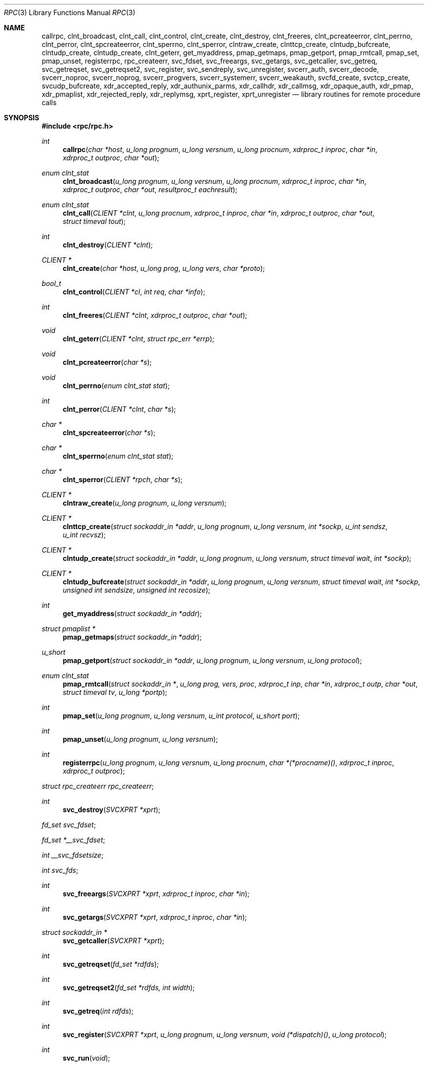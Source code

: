 .\"	$OpenBSD: rpc.3,v 1.29 2003/02/18 07:47:00 jmc Exp $
.\" 
.\" Copyright (c) 1998 Theo de Raadt
.\" All rights reserved.
.\" 
.\" Redistribution and use in source and binary forms, with or without
.\" modification, are permitted provided that the following conditions
.\" are met:
.\" 1. Redistributions of source code must retain the above copyright
.\"    notice, this list of conditions and the following disclaimer.
.\" 2. Redistributions in binary form must reproduce the above copyright
.\"    notice, this list of conditions and the following disclaimer in the
.\"    documentation and/or other materials provided with the distribution.
.\" 
.\" THIS SOFTWARE IS PROVIDED BY THE AUTHOR ``AS IS'' AND ANY EXPRESS OR
.\" IMPLIED WARRANTIES, INCLUDING, BUT NOT LIMITED TO, THE IMPLIED WARRANTIES
.\" OF MERCHANTABILITY AND FITNESS FOR A PARTICULAR PURPOSE ARE DISCLAIMED.
.\" IN NO EVENT SHALL THE AUTHOR BE LIABLE FOR ANY DIRECT, INDIRECT,
.\" INCIDENTAL, SPECIAL, EXEMPLARY, OR CONSEQUENTIAL DAMAGES (INCLUDING, BUT
.\" NOT LIMITED TO, PROCUREMENT OF SUBSTITUTE GOODS OR SERVICES; LOSS OF USE,
.\" DATA, OR PROFITS; OR BUSINESS INTERRUPTION) HOWEVER CAUSED AND ON ANY
.\" THEORY OF LIABILITY, WHETHER IN CONTRACT, STRICT LIABILITY, OR TORT
.\" (INCLUDING NEGLIGENCE OR OTHERWISE) ARISING IN ANY WAY OUT OF THE USE OF
.\" THIS SOFTWARE, EVEN IF ADVISED OF THE POSSIBILITY OF SUCH DAMAGE.
.\" 
.\" 
.\" Sun RPC is a product of Sun Microsystems, Inc. and is provided for
.\" unrestricted use provided that this legend is included on all tape
.\" media and as a part of the software program in whole or part.  Users
.\" may copy or modify Sun RPC without charge, but are not authorized
.\" to license or distribute it to anyone else except as part of a product or
.\" program developed by the user.
.\"
.\" SUN RPC IS PROVIDED AS IS WITH NO WARRANTIES OF ANY KIND INCLUDING THE
.\" WARRANTIES OF DESIGN, MERCHANTIBILITY AND FITNESS FOR A PARTICULAR
.\" PURPOSE, OR ARISING FROM A COURSE OF DEALING, USAGE OR TRADE PRACTICE.
.\"
.\" Sun RPC is provided with no support and without any obligation on the
.\" part of Sun Microsystems, Inc. to assist in its use, correction,
.\" modification or enhancement.
.\"
.\" SUN MICROSYSTEMS, INC. SHALL HAVE NO LIABILITY WITH RESPECT TO THE
.\" INFRINGEMENT OF COPYRIGHTS, TRADE SECRETS OR ANY PATENTS BY SUN RPC
.\" OR ANY PART THEREOF.
.\"
.\" In no event will Sun Microsystems, Inc. be liable for any lost revenue
.\" or profits or other special, indirect and consequential damages, even if
.\" Sun has been advised of the possibility of such damages.
.\"
.\" Sun Microsystems, Inc.
.\" 2550 Garcia Avenue
.\" Mountain View, California  94043
.\"
.\" Sun RPC is a product of Sun Microsystems, Inc. and is provided for
.\" unrestricted use provided that this legend is included on all tape
.\" media and as a part of the software program in whole or part.  Users
.\" may copy or modify Sun RPC without charge, but are not authorized
.\" to license or distribute it to anyone else except as part of a product or
.\" program developed by the user.
.\"
.\" SUN RPC IS PROVIDED AS IS WITH NO WARRANTIES OF ANY KIND INCLUDING THE
.\" WARRANTIES OF DESIGN, MERCHANTIBILITY AND FITNESS FOR A PARTICULAR
.\" PURPOSE, OR ARISING FROM A COURSE OF DEALING, USAGE OR TRADE PRACTICE.
.\"
.\" Sun RPC is provided with no support and without any obligation on the
.\" part of Sun Microsystems, Inc. to assist in its use, correction,
.\" modification or enhancement.
.\"
.\" SUN MICROSYSTEMS, INC. SHALL HAVE NO LIABILITY WITH RESPECT TO THE
.\" INFRINGEMENT OF COPYRIGHTS, TRADE SECRETS OR ANY PATENTS BY SUN RPC
.\" OR ANY PART THEREOF.
.\"
.\" In no event will Sun Microsystems, Inc. be liable for any lost revenue
.\" or profits or other special, indirect and consequential damages, even if
.\" Sun has been advised of the possibility of such damages.
.\"
.\" Sun Microsystems, Inc.
.\" 2550 Garcia Avenue
.\" Mountain View, California  94043
.\" 
.Dd February 16, 1988
.Dt RPC 3
.Os
.Sh NAME
.Nm callrpc ,
.Nm clnt_broadcast ,
.Nm clnt_call ,
.Nm clnt_control ,
.Nm clnt_create ,
.Nm clnt_destroy ,
.Nm clnt_freeres ,
.Nm clnt_pcreateerror ,
.Nm clnt_perrno ,
.Nm clnt_perror ,
.Nm clnt_spcreateerror ,
.Nm clnt_sperrno ,
.Nm clnt_sperror ,
.Nm clntraw_create ,
.Nm clnttcp_create ,
.Nm clntudp_bufcreate ,
.Nm clntudp_create ,
.Nm clntudp_create ,
.Nm clnt_geterr ,
.Nm get_myaddress ,
.Nm pmap_getmaps ,
.Nm pmap_getport ,
.Nm pmap_rmtcall ,
.Nm pmap_set ,
.Nm pmap_unset ,
.Nm registerrpc ,
.Nm rpc_createerr ,
.Nm svc_fdset ,
.Nm svc_freeargs ,
.Nm svc_getargs ,
.Nm svc_getcaller ,
.Nm svc_getreq ,
.Nm svc_getreqset ,
.Nm svc_getreqset2 ,
.Nm svc_register ,
.Nm svc_sendreply ,
.Nm svc_unregister ,
.Nm svcerr_auth ,
.Nm svcerr_decode ,
.Nm svcerr_noproc ,
.Nm svcerr_noprog ,
.Nm svcerr_progvers ,
.Nm svcerr_systemerr ,
.Nm svcerr_weakauth ,
.Nm svcfd_create ,
.Nm svctcp_create ,
.Nm svcudp_bufcreate ,
.Nm xdr_accepted_reply ,
.Nm xdr_authunix_parms ,
.Nm xdr_callhdr ,
.Nm xdr_callmsg ,
.Nm xdr_opaque_auth ,
.Nm xdr_pmap ,
.Nm xdr_pmaplist ,
.Nm xdr_rejected_reply ,
.Nm xdr_replymsg ,
.Nm xprt_register ,
.Nm xprt_unregister
.Nd library routines for remote procedure calls
.Sh SYNOPSIS
.Fd #include <rpc/rpc.h>
.Ft int
.Fn callrpc "char *host" "u_long prognum" "u_long versnum" "u_long procnum" "xdrproc_t inproc" "char *in" "xdrproc_t outproc" "char *out"
.Ft "enum clnt_stat"
.Fn clnt_broadcast "u_long prognum" "u_long versnum" "u_long procnum" "xdrproc_t inproc" "char *in" "xdrproc_t outproc" "char *out" "resultproc_t eachresult"
.Ft "enum clnt_stat"
.Fn clnt_call "CLIENT *clnt" "u_long procnum" "xdrproc_t inproc" "char *in" "xdrproc_t outproc" "char *out" "struct timeval tout"
.Ft int
.Fn clnt_destroy "CLIENT *clnt"
.Ft CLIENT *
.Fn clnt_create "char *host" "u_long prog" "u_long vers" "char *proto"
.Ft bool_t
.Fn clnt_control "CLIENT *cl" "int req" "char *info"
.Ft int
.Fn clnt_freeres "CLIENT *clnt" "xdrproc_t outproc" "char *out"
.Ft void
.Fn clnt_geterr "CLIENT *clnt" "struct rpc_err *errp"
.Ft void
.Fn clnt_pcreateerror "char *s"
.Ft void
.Fn clnt_perrno "enum clnt_stat stat"
.Ft int
.Fn clnt_perror "CLIENT *clnt" "char *s"
.Ft char *
.Fn clnt_spcreateerror "char *s"
.Ft char *
.Fn clnt_sperrno "enum clnt_stat stat"
.Ft char *
.Fn clnt_sperror "CLIENT *rpch" "char *s"
.Ft CLIENT *
.Fn clntraw_create "u_long prognum" "u_long versnum"
.Ft CLIENT *
.Fn clnttcp_create "struct sockaddr_in *addr" "u_long prognum" "u_long versnum" "int *sockp" "u_int sendsz" "u_int recvsz"
.Ft CLIENT *
.Fn clntudp_create "struct sockaddr_in *addr" "u_long prognum" "u_long versnum" "struct timeval wait" "int *sockp"
.Ft CLIENT *
.Fn clntudp_bufcreate "struct sockaddr_in *addr" "u_long prognum" "u_long versnum" "struct timeval wait" "int *sockp" "unsigned int sendsize" "unsigned int recosize"
.Ft int
.Fn get_myaddress "struct sockaddr_in *addr"
.Ft struct pmaplist *
.Fn pmap_getmaps "struct sockaddr_in *addr"
.Ft u_short
.Fn pmap_getport "struct sockaddr_in *addr" "u_long prognum" "u_long versnum" "u_long protocol"
.\" XXX the following works around an apparent nroff line length bug.
.Ft "enum clnt_stat"
.Fn pmap_rmtcall "struct sockaddr_in *" "u_long prog, vers, proc" "xdrproc_t inp" "char *in" "xdrproc_t outp" "char *out" "struct timeval tv" "u_long *portp"
.Ft int
.Fn pmap_set "u_long prognum" "u_long versnum" "u_int protocol" "u_short port"
.Ft int
.Fn pmap_unset "u_long prognum" "u_long versnum"
.Ft int
.Fn registerrpc "u_long prognum" "u_long versnum" "u_long procnum" "char *(*procname)() " "xdrproc_t inproc" "xdrproc_t outproc"
.Ft struct rpc_createerr
.Fa rpc_createerr ;
.Ft int
.Fn svc_destroy "SVCXPRT *xprt"
.Ft fd_set
.Fa svc_fdset ;
.Ft fd_set
.Fa *__svc_fdset ;
.Ft int
.Fa __svc_fdsetsize ;
.Ft int
.Fa svc_fds ;
.Ft int
.Fn svc_freeargs "SVCXPRT *xprt" "xdrproc_t inproc" "char *in"
.Ft int
.Fn svc_getargs "SVCXPRT *xprt" "xdrproc_t inproc" "char *in"
.Ft struct sockaddr_in *
.Fn svc_getcaller "SVCXPRT *xprt"
.Ft int
.Fn svc_getreqset "fd_set *rdfds"
.Ft int
.Fn svc_getreqset2 "fd_set *rdfds, int width"
.Ft int
.Fn svc_getreq "int rdfds"
.Ft int
.Fn svc_register "SVCXPRT *xprt" "u_long prognum" "u_long versnum" "void (*dispatch)()" "u_long protocol"
.Ft int
.Fn svc_run "void"
.Ft int
.Fn svc_sendreply "SVCXPRT *xprt" "xdrproc_t outproc" "char *out"
.Ft void
.Fn svc_unregister "u_long prognum" "u_long versnum"
.Ft void
.Fn svcerr_auth "SVCXPRT *xprt" "enum auth_stat why"
.Ft void
.Fn svcerr_decode "SVCXPRT *xprt"
.Ft void
.Fn svcerr_noproc "SVCXPRT *xprt"
.Ft void
.Fn svcerr_noprog "SVCXPRT *xprt"
.Ft void
.Fn svcerr_progvers "SVCXPRT *xprt"
.Ft void
.Fn svcerr_systemerr "SVCXPRT *xprt"
.Ft void
.Fn svcerr_weakauth "SVCXPRT *xprt"
.Ft SVCXPRT *
.Fn svcraw_create "void"
.Ft SVCXPRT *
.Fn svctcp_create "int sock" "u_int send_buf_size" "u_int recv_buf_size"
.Ft SVCXPRT *
.Fn svcfd_create "int fd" "u_int sendsize" "u_int recvsize"
.Ft SVCXPRT *
.Fn svcudp_bufcreate "int sock"
.Ft bool_t
.Fn xdr_accepted_reply "XDR *xdrs" "struct accepted_reply *ar"
.Ft bool_t
.Fn xdr_authunix_parms "XDR *xdrs" "struct authunix_parms *aupp"
.Ft void
.Fn xdr_callhdr "XDR *xdrs" "struct rpc_msg *chdr"
.Ft int
.Fn xdr_callmsg "XDR *xdrs" "struct rpc_msg *cmsg"
.Ft int
.Fn xdr_opaque_auth "XDR *xdrs" "struct opaque_auth *ap"
.Ft int
.Fn xdr_pmap "XDR *xdrs" "struct pmap *regs"
.Ft int
.Fn xdr_pmaplist "XDR *xdrs" "struct pmaplist **rp"
.Ft int
.Fn xdr_rejected_reply "XDR *xdrs" "struct rejected_reply *rr"
.Ft int
.Fn xdr_replymsg "XDR *xdrs" "struct rpc_msg *rmsg"
.Ft void
.Fn xprt_register "SVCXPRT *xprt"
.Ft void
.Fn xprt_unregister "SVCXPRT *xprt"
.Sh DESCRIPTION
These routines allow C programs to make procedure
calls on other machines across the network.
First, the client calls a procedure to send a
data packet to the server.
Upon receipt of the packet, the server calls a dispatch routine
to perform the requested service, and then sends back a
reply.
Finally, the procedure call returns to the client.
.Pp
.\"Routines that are used for Secure RPC (DES authentication) are described in
.\".Xr rpc_secure 3 .
.\"Secure RPC can be used only if DES encryption is available.
.Fn callrpc
calls the remote procedure associated with
.Fa prognum ,
.Fa versnum ,
and
.Fa procnum
on the machine,
.Fa host .
The parameter
.Fa in
is the address of the procedure's argument(s), and
.Fa out
is the address of where to place the result(s);
.Fa inproc
is used to encode the procedure's parameters, and
.Fa outproc
is used to decode the procedure's results.
This routine returns zero if it succeeds, or the value of
.Fa enum clnt_stat"
cast to an integer if it fails.
The routine
.Fn clnt_perrno
is handy for translating failure statuses into messages.
.Pp
.Sy Warning:
calling remote procedures with this routine uses
.Tn UDP/IP
as a transport; see
.Fn clntudp_create
for restrictions.
You do not have control of timeouts or authentication using
this routine.
.Pp
.Fn clnt_broadcast
is like
.Fn callrpc ,
except the call message is broadcast to all locally
connected broadcast nets.
Each time it receives a response, this routine calls
.Fa eachresult ,
whose form is:
.Bd -literal -offset indent
.Ft int
.Fn eachresult "char *out" "struct sockaddr_in *addr"
.Ed
.Pp
where
.Fa out
is the same as
.Fa out
passed to
.Fn clnt_broadcast ,
except that the remote procedure's output is decoded there;
.Fa addr
points to the address of the machine that sent the results.
If
.Fa eachresult
returns zero,
.Fn clnt_broadcast
waits for more replies; otherwise it returns with appropriate
status.
.Pp
.Sy Warning:
broadcast sockets are limited in size to the
maximum transfer unit of the data link.
For Ethernet, this value is 1500 bytes.
.Pp
.Fn clnt_call
is a macro that calls the remote procedure
.Fa procnum
associated with the client handle,
.Fa clnt ,
which is obtained with an
.Tn RPC
client creation routine such as
.Fn clnt_create .
The parameter
.Fa in
is the address of the procedure's argument(s), and
.Fa out
is the address of where to place the result(s);
.Fa inproc
is used to encode the procedure's parameters, and
.Fa outproc
is used to decode the procedure's results;
.Fa tout
is the time allowed for results to come back.
.Pp
.Fn clnt_destroy
is a macro that destroys the client's
.Tn RPC
handle.
Destruction usually involves deallocation of private data structures, including
.Fa clnt
itself.
Use of
.Fa clnt
is undefined after calling
.Fn clnt_destroy .
If the
.Tn RPC
library opened the associated socket, it will close it also.
Otherwise, the socket remains open.
.Pp
.Fn clnt_create
is a generic client creation routine.
.Fa host
identifies the name of the remote host where the server
is located.
.Fa proto
indicates which kind of transport protocol to use.
The currently supported values for this field are \(lqudp\(rq
and \(lqtcp\(rq.
Default timeouts are set, but can be modified using
.Fn clnt_control .
.Pp
.Sy Warning:
Using
.Tn UDP
has its shortcomings.
Since
.Tn UDP-based
.Tn RPC
messages can only hold up to 8 Kbytes of encoded data,
this transport cannot be used for procedures that take
large arguments or return huge results.
.Pp
.Fn clnt_control
is a macro used to change or retrieve various information
about a client object.
.Fa req
indicates the type of operation, and
.Fa info
is a pointer to the information.
For both
.Tn UDP
and
.Tn TCP ,
the supported values of
.Fa req
and their argument types and what they do are:
.Pp
.Bd -literal -offset indent
.Tn CLSET_TIMEOUT	struct timeval	set total timeout
.Tn CLGET_TIMEOUT	struct timeval	get total timeout
.Ed
.Pp
.Sy Note:
if you set the timeout using
.Fn clnt_control ,
the timeout parameter passed to
.Fn clnt_call
will be ignored in all future calls.
.Pp
.Bd -literal -offset indent
.Tn CLGET_SERVER_ADDR	struct sockaddr_in 	get server's address
.Ed
.Pp
The following operations are valid for
.Tn UDP
only:
.Pp
.Bd -literal -offset indent
.Tn CLSET_RETRY_TIMEOUT   struct timeval	set the retry timeout
.Tn CLGET_RETRY_TIMEOUT   struct timeval	get the retry timeout
.Ed
.Pp
The retry timeout is the time that
.Tn "UDP RPC"
waits for the server to reply before
retransmitting the request.
.Pp
.Fn clnt_freeres
is a macro that frees any data allocated by the
.Tn RPC/XDR
system when it decoded the results of an
.Tn RPC
call.
The parameter
.Fa out
is the address of the results, and
.Fa outproc
is the
.Tn XDR
routine describing the results.
This routine returns one if the results were successfully
freed,
and zero otherwise.
.Pp
.Fn clnt_geterr
is a macro that copies the error structure out of the client
handle
to the structure at address
.Fa errp .
.Pp
.Fn clnt_pcreateerror
print a message to standard error indicating
why a client
.Tn RPC
handle could not be created.
The message is prepended with string
.Fa s
and a colon.
Used when a
.Fn clnt_create ,
.Fn clntraw_create ,
.Fn clnttcp_create ,
or
.Fn clntudp_create
call fails.
.Pp
.Fn clnt_perrno
prints a message to standard error corresponding
to the condition indicated by
.Fa stat .
Used after
.Fn callrpc .
.Pp
.Fn clnt_perror
prints a message to standard error indicating why an
.Tn RPC
call failed;
.Fa clnt
is the handle used to do the call.
The message is prepended with string
.Fa s
and a colon.
Used after
.Fn clnt_call .
.Pp
.Fn clnt_spcreateerror
is like
.Fn clnt_pcreateerror ,
except that it returns a string
instead of printing to the standard error.
.Pp
.Sy Bugs:
returns pointer to static data that is overwritten
on each call.
.Pp
.Fn clnt_sperrno
takes the same arguments as
.Fn clnt_perrno ,
but instead of sending a message to the standard error
indicating why an
.Tn RPC
call failed, return a pointer to a string which contains
the message.
Unlike
.Fn clnt_perror ,
it does not append a
.Tn NEWLINE
to the end of the message.
.Pp
.Fn clnt_sperrno
is used instead of
.Fn clnt_perrno
if the program does not have a standard error (as a program
running as a server quite likely does not), or if the
programmer
does not want the message to be output with
.Fn printf ,
or if a message format different than that supported by
.Fn clnt_perrno
is to be used.
.Pp
.Sy Note:
unlike
.Fn clnt_sperror
and
.Fn clnt_spcreaterror ,
.Fn clnt_sperrno
returns pointer to static data, but the
result will not get overwritten on each call.
.Pp
.Fn clnt_sperror
is like
.Fn clnt_perror ,
except that (like
.Fn clnt_sperrno )
it returns a string instead of printing to standard error.
.Pp
.Sy Bugs:
returns pointer to static data that is overwritten
on each call.
.Pp
.Fn clntraw_create
is a routine which creates a toy
.Tn RPC
client for the remote program
.Fa prognum ,
version
.Fa versnum .
The transport used to pass messages to the service is
actually a buffer within the process's address space, so the
corresponding
.Tn RPC
server should live in the same address space; see
.Fn svcraw_create .
This allows simulation of
.Tn RPC
and acquisition of
.Tn RPC
overheads, such as round trip times, without any
kernel interference.
This routine returns
.Tn NULL
if it fails.
.Pp
.Fn clnttcp_create
is a routine which creates an
.Tn RPC
client for the remote program
.Fa prognum ,
version
.Fa versnum ;
the client uses
.Tn TCP/IP
as a transport.
The remote program is located at Internet address
.Fa *addr .
If
.Fa addr\->sin_port
is zero, then it is set to the actual port that the remote
program is listening on (the remote
.Xr portmap 8
service is consulted for this information).
The parameter
.Fa sockp
is a socket; if it is
.Fa RPC_ANYSOCK ,
then this routine opens a new one and sets
.Fa sockp .
Since
.Tn TCP-based
.Tn RPC
uses buffered
.Tn I/O ,
the user may specify the size of the send and receive buffers
with the parameters
.Fa sendsz
and
.Fa recvsz ;
values of zero choose suitable defaults.
This routine returns
.Tn NULL
if it fails.
.Pp
.Fn clntudp_create
is a routine which creates an
.Tn RPC
client for the remote program
.Fa prognum ,
on
.Fa versnum ;
the client uses use
.Tn UDP/IP
as a transport.
The remote program is located at Internet address
.Fa addr .
If
.Fa addr\->sin_port
is zero, then it is set to actual port that the remote
program is listening on (the remote
.Xr portmap 8
service is consulted for this information).
The parameter
.Fa sockp
is a socket; if it is
.Fa RPC_ANYSOCK ,
then this routine opens a new one and sets
.Fa sockp .
The
.Tn UDP
transport resends the call message in intervals of
.Fa wait
time until a response is received or until the call times
out.
The total time for the call to time out is specified by
.Fn clnt_call .
.Pp
This allows the user to specify the maximum packet size for sending
and receiving
.Tn UDP-based
.Tn RPC
messages.
.Pp
.Fn get_myaddress
stuffs the machine's
.Tn IP
address into
.Fa *addr ,
without consulting the library routines that deal with
.Pa /etc/hosts .
The port number is always set to
.Fa htons(PMAPPORT) .
Returns zero on success, non-zero on failure.
.Pp
.Fn pmap_getmaps
is a function interface to the
.Xr portmap 8
service, which returns a list of the current
.Tn RPC
program-to-port mappings
on the host located at
.Tn IP
address
.Fa *addr .
This routine can return
.Tn NULL .
The command
.Pa ` "rpcinfo \-p" '
uses this routine.
.Pp
.Fn pmap_getport
is a user interface to the
.Xr portmap 8
service, which returns the port number
on which waits a service that supports program number
.Fa prognum ,
version
.Fa versnum ,
and speaks the transport protocol associated with
.Fa protocol .
The value of
.Fa protocol
is most likely
.B
.Tn IPPROTO_UDP
or
.Fa IPPROTO_TCP .
A return value of zero means that the mapping does not exist
or that
the
.Tn RPC
system failured to contact the remote
.Xr portmap 8
service.
In the latter case, the global variable
.Fn rpc_createerr
contains the
.Tn RPC
status.
.Pp
.Fn pmap_rmtcall
is a user interface to the
.Xr portmap 8
service, which instructs
.Xr portmap 8
on the host at
.Tn IP
address
.Fa *addr
to make an
.Tn RPC
call on your behalf to a procedure on that host.
The parameter
.Fa *portp
will be modified to the program's port number if the
procedure
succeeds.
The definitions of other parameters are discussed in
.Fn callrpc
and
.Fn clnt_call .
This procedure should be used for a \(lqping\(rq and nothing
else.
See also
.Fn clnt_broadcast .
.Pp
.Fn pmap_set
is a user interface to the
.Xr portmap 8
service, which establishes a mapping between the triple
.Fa [ prognum , versnum , protocol]
and
.Fa port
on the machine's
.Xr portmap 8
service.
The value of
.Fa protocol
is most likely
.B
.Tn IPPROTO_UDP
or
.Fa IPPROTO_TCP .
This routine returns one if it succeeds, zero otherwise.
Automatically done by
.Fn svc_register .
.Pp
.Fn pmap_unset
is a user interface to the
.Xr portmap 8
service, which destroys all mapping between the triple
.Fa [ prognum , versnum , *]
and
.Fa ports
on the machine's
.Xr portmap 8
service.
This routine returns one if it succeeds, zero otherwise.
.Pp
.Fn registerrpc
will register a procedure
.Fa procname
with the
.Tn RPC
service package.
If a request arrives for program
.Fa prognum ,
version
.Fa versnum ,
and procedure
.Fa procnum ,
.Fa procname
is called with a pointer to its parameter(s);
.Fa progname
should return a pointer to its static result(s);
.Fa inproc
is used to decode the parameters while
.Fa outproc
is used to encode the results.
This routine returns zero if the registration succeeded, \-1
otherwise.
.Pp
.Sy Warning:
remote procedures registered in this form
are accessed using the
.Tn UDP/IP
transport; see
.Fn svcudp_create
for restrictions.
.Pp
.Fa rpc_createerr
is a global variable whose value is set by any
.Tn RPC
client creation routine
that does not succeed.
Use the routine
.Fn clnt_pcreateerror
to print the reason why.
.Pp
.Fn svc_destroy
is a macro that destroys the
.Tn RPC
service transport handle,
.Fa xprt .
Destruction usually involves deallocation
of private data structures, including
.Fa xprt
itself.
Use of
.Fa xprt
is undefined after calling this routine.
.Pp
.Fa __svc_fdset
and
.Fa __svc_fdsetsize
are global variables reflecting the
.Tn RPC
service side's
read file descriptor bit mask.
.Fa __svc_fdsetsize
is a count of the number of checkable bits in
.Fa __svc_fdset, and can expand to the full size that
.Xr select 2
supports, hence exceeding
.Fa FD_SETSIZE
if required.
These variables are only of interest
if service implementors do not call
.Fn svc_run ,
but rather do their own asynchronous event processing.
This variable is read-only, and it may change after calls
to svc_getreqset() or any creation routines.
Do not pass its address to
.Xr select 2 !
Instead, pass the address of a copy.
.Pp
.Fa svc_fdset
is similar to
.Fa __svc_fdset
but limited to
.Fa FD_SETSIZE
descriptors.
This is the preferred interface for portability though.
This is only of interest
if service implementors do not call
.Fn svc_run ,
but rather do their own asynchronous event processing.
This variable is read-only, and it may change after calls
to svc_getreqset() or any creation routines.
Do not pass its address to
.Xr select 2 !
Instead, pass the address of a copy.
.Pp
As well, note that if the process has descriptor limits
which are extended beyond
.Fa FD_SETSIZE ,
this variable will only be usable for the first
.Fa FD_SETSIZE
descriptors.
.Pp
.Fa svc_fds
is similar to
.Fa svc_fedset ,
but limited to 32 descriptors.
This interface is obsoleted by
.Fa svc_fdset .
.Pp
.Fn svc_freeargs
is a macro that frees any data allocated by the
.Tn RPC/XDR
system when it decoded the arguments to a service procedure
using
.Fn svc_getargs .
This routine returns 1 if the results were successfully
freed,
and zero otherwise.
.Pp
.Fn svc_getargs
is a macro that decodes the arguments of an
.Tn RPC
request
associated with the
.Tn RPC
service transport handle,
.Fa xprt .
The parameter
.Fa in
is the address where the arguments will be placed;
.Fa inproc
is the
.Tn XDR
routine used to decode the arguments.
This routine returns one if decoding succeeds, and zero
otherwise.
.Pp
.Fn svc_getcaller
is the approved way of getting the network address of the caller
of a procedure associated with the
.Tn RPC
service transport handle,
.Fa xprt .
.Pp
.Fn svc_getreqset
is a routine which is only of interest if a service implementor
does not call
.Fn svc_run ,
but instead implements custom asynchronous event processing.
It is called when the
.Xr select 2
system call has determined that an
.Tn RPC
request has arrived on some
.Tn RPC
.Fa socket(s) ;
.Fa rdfds
is the resultant read file descriptor bit mask.
The routine returns when all sockets associated with the
value of
.Fa rdfds
have been serviced.
.Pp
.Fn svc_getreqset2
is a non-standard routine which is only of interest if a service
implementor does not call
.Fn svc_run ,
but instead implements custom asynchronous event processing.
It is called when the
.Xr select 2
system call has determined that an
.Tn RPC
request has arrived on some
.Tn RPC
.Fa socket(s) ;
.Fa rdfds
is the resultant read file descriptor bit mask.
The routine returns when all sockets associated with the
value of
.Fa rdfds
have been serviced.
This interface is non-portable, but provided for applications which
need to deal with large fd_set sizes.
.Tn RPC
internals use it.
.Pp
.Fn svc_getreq
is similar to
.Fa svc_getreqset ,
but limited to 32 descriptors.
This interface is obsoleted by
.Fa svc_getreqset .
.Pp
.Fn svc_register
associates
.Fa prognum
and
.Fa versnum
with the service dispatch procedure,
.Fa dispatch .
If
.Fa protocol
is zero, the service is not registered with the
.Xr portmap 8
service.
If
.Fa protocol
is non-zero, then a mapping of the triple
.Fa [ prognum , versnum , protocol]
to
.Fa xprt\->xp_port
is established with the local
.Xr portmap 8
service (generally
.Fa protocol
is zero,
.B
.Tn IPPROTO_UDP
or
.B
.Tn IPPROTO_TCP ) .
The procedure
.Fa dispatch
has the following form:
.Ft int
.Fn dispatch "struct svc_req *request" "SVCXPRT *xprt"
The
.Fn svc_register
routine returns one if it succeeds, and zero otherwise.
.Pp
.Fn svc_run
never returns.
It waits for
.Tn RPC
requests to arrive, and calls the appropriate service
procedure using
.Fn svc_getreq
when one arrives.
This procedure is usually waiting for a
.Xr select 2
system call to return.
.Pp
.Fn svc_sendreply
is called by an
.Tn RPC
service's dispatch routine to send the results of a
remote procedure call.
The parameter
.Fa xprt
is the request's associated transport handle;
.Fa outproc
is the
.Tn XDR
routine which is used to encode the results; and
.Fa out
is the address of the results.
This routine returns one if it succeeds, zero otherwise.
.Pp
.Fn svc_unregister
removes all mapping of the double
.Fa [ prognum , versnum ]
to dispatch routines, and of the triple
.Fa [ prognum , versnum , *]
to port number.
.Pp
.Fn svcerr_auth
is called by a service dispatch routine that refuses to perform
a remote procedure call due to an authentication error.
.Pp
.Fn svcerr_decode
is called by a service dispatch routine that cannot successfully
decode its parameters.
See also
.Fn svc_getargs .
.Pp
.Fn svcerr_noproc
is called by a service dispatch routine that does not implement
the procedure number that the caller requests.
.Pp
.Fn svcerr_noprog
is called when the desired program is not registered with the
.Tn RPC
package.
Service implementors usually do not need this routine.
.Pp
.Fn svcerr_progvers
is called when the desired version of a program is not registered
with the
.Tn RPC
package.
Service implementors usually do not need this routine.
.Pp
.Fn svcerr_systemerr
is called by a service dispatch routine when it detects a system
error
not covered by any particular protocol.
For example, if a service can no longer allocate storage,
it may call this routine.
.Pp
.Fn svcerr_weakauth
is called by a service dispatch routine that refuses to perform
a remote procedure call due to insufficient
authentication parameters.
The routine calls
.Fa "svcerr_auth(xprt, AUTH_TOOWEAK)" .
.Pp
.Fn svcraw_create
is a routine which creates a toy
.Tn RPC
service transport, to which it returns a pointer.
The transport is really a buffer within the process's address space,
so the corresponding
.Tn RPC
client should live in the same
address space;
see
.Fn clntraw_create .
This routine allows simulation of
.Tn RPC
and acquisition of
.Tn RPC
overheads (such as round trip times), without any kernel
interference.
This routine returns
.Tn NULL
if it fails.
.Pp
.Fn svctcp_create
is a routine which creates a
.Tn TCP/IP-based
.Tn RPC
service transport, to which it returns a pointer.
The transport is associated with the socket
.Fa sock ,
which may be
.Fa RPC_ANYSOCK ,
in which case a new socket is created.
If the socket is not bound to a local
.Tn TCP
port, then this routine binds it to an arbitrary port.
Upon completion,
.Fa xprt\->xp_sock
is the transport's socket descriptor, and
.Fa xprt\->xp_port
is the transport's port number.
This routine returns
.Tn NULL
if it fails.
Since
.Tn TCP-based
.Tn RPC
uses buffered
.Tn I/O ,
users may specify the size of buffers; values of zero
choose suitable defaults.
.Pp
.Fn svcfd_create
will create a service on top of any open descriptor.
Typically, this descriptor is a connected socket for a stream protocol such
as
.Tn TCP .
.Fa sendsize
and
.Fa recvsize
indicate sizes for the send and receive buffers.
If they are zero, a reasonable default is chosen.
.Pp
.Fn svcudp_bufcreate
is a routine which creates a
.Tn UDP/IP-based
.Tn RPC
service transport, to which it returns a pointer.
The transport is associated with the socket
.Fa sock ,
which may be
.Fa RPC_ANYSOCK ,
in which case a new socket is created.
If the socket is not bound to a local
.Tn UDP
port, then this routine binds it to an arbitrary port.
Upon completion,
.Fa xprt\->xp_sock
is the transport's socket descriptor, and
.Fa xprt\->xp_port
is the transport's port number.
This routine returns
.Tn NULL
if it fails.
.Pp
This allows the user to specify the maximum packet size for sending and
receiving
.Tn UDP-based
.Tn RPC
messages.
.Pp
.Fn xdr_accepted_reply
is used for encoding
.Tn RPC
reply messages.
This routine is useful for users who wish to generate RPC-style
messages without using the
.Tn RPC
package.
.Pp
.Fn xdr_authunix_parms
is used for describing
.Tn UNIX
credentials.
This routine is useful for users
who wish to generate these credentials without using the
.Tn RPC
authentication package.
.Pp
.Fn xdr_callhdr
is used for describing
.Tn RPC
call header messages.
This routine is useful for users who wish to generate
.Tn RPC-style
messages without using the
.Tn RPC
package.
.Pp
.Fn xdr_callmsg
is used for describing
.Tn RPC
call messages.
This routine is useful for users who wish to generate
.Tn RPC-style
messages without using the
.Tn RPC
package.
.Pp
.Fn xdr_opaque_auth
is used for describing
.Tn RPC
authentication information messages.
This routine is useful for users who wish to generate
.Tn RPC-style
messages without using the
.Tn RPC
package.
.Pp
.Fn xdr_pmap
is used for describing parameters to various
.Xr portmap 8
procedures, externally.
This routine is useful for users who wish to generate
these parameters without using the pmap interface.
.Pp
.Fn xdr_pmaplist
is used for describing a list of port mappings, externally.
This routine is useful for users who wish to generate
these parameters without using the pmap interface.
.Pp
.Fn xdr_rejected_reply
is used for describing
.Tn RPC
reply messages.
This routine is useful for users who wish to generate
.Tn RPC-style
messages without using the
.Tn RPC
package.
.Pp
.Fn xdr_replymsg
is used for describing
.Tn RPC
reply messages.
This routine is useful for users who wish to generate
.Tn RPC
style messages without using the
.Tn RPC
package.
.Pp
.Fn xprt_register
is used to register transport handles.
After
.Tn RPC
service transport handles are created,
they should register themselves with the
.Tn RPC
service package.
This routine modifies the global variable
.Fa svc_fds .
Service implementors usually do not need this routine.
.Pp
.Fn xprt_unregister
is used to unregister a transport handle.
Before an
.Tn RPC
service transport handle is destroyed,
it should unregister itself with the
.Tn RPC
service package.
This routine modifies the global variable
.Fa svc_fds .
Service implementors usually do not need this routine.
.Sh SEE ALSO
.\"Xr rpc_secure 3 ,
.Xr rpcgen 1 ,
.Xr select 2 ,
.Xr getrpcent 3 ,
.Xr getrpcport 3 ,
.Xr rpcauth 3 ,
.Xr xdr 3 ,
.Xr rpc 5 ,
.Xr portmap 8
.Pp
The following manuals:
.Rs
.%A "Sun Microsystems, Inc."
.%T "Remote Procedure Calls: Protocol Specification"
.Re
.Rs
.%A "Sun Microsystems, Inc."
.%T "Remote Procedure Call Programming Guide"
.Re
.Rs
.%A "Sun Microsystems, Inc."
.%T "rpcgen Programming Guide"
.Re
.Rs
.%A "Sun Microsystems, Inc."
.%T "RPC: Remote Procedure Call Protocol Specification"
.Re
.Rs
.%A "Sun Microsystems, Inc."
.%D "June 1988"
.%T "RFC 1057"
.Re
